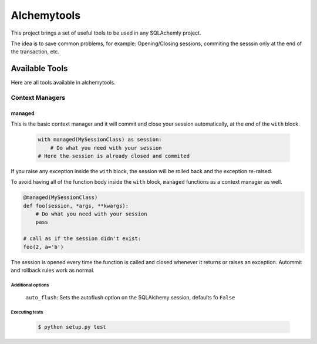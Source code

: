 Alchemytools
------------

This project brings a set of useful tools to be used in any SQLAchemly project.

The idea is to save common problems, for example: Opening/Closing sessions, commiting the sesssin only at the end of the transaction, etc.


Available Tools
###############

Here are all tools available in alchemytools.

Context Managers
****************

managed
=======

This is the basic context manager and it will commit and close your session automatically, at the end of the ``with`` block.

 .. code-block:: python

    with managed(MySessionClass) as session:
        # Do what you need with your session
    # Here the session is already closed and commited
            
If you raise any exception inside the ``with`` block, the session will be rolled back and the exception re-raised.

To avoid having all of the function body inside the ``with`` block, ``managed`` functions as a context manager as well.

.. code-block:: python
    
    @managed(MySessionClass)
    def foo(session, *args, **kwargs):
        # Do what you need with your session
        pass

    # call as if the session didn't exist:
    foo(2, a='b')

The session is opened every time the function is called and closed whenever it returns or raises an exception. Autommit and rollback rules work as normal.

Additional options
^^^^^^^^^^^^^^^^^^
   
 ``auto_flush``: Sets the autoflush option on the SQLAlchemy session, defaults fo ``False``

Executing tests
^^^^^^^^^^^^^^^

 .. code-block:: shell

    $ python setup.py test 
